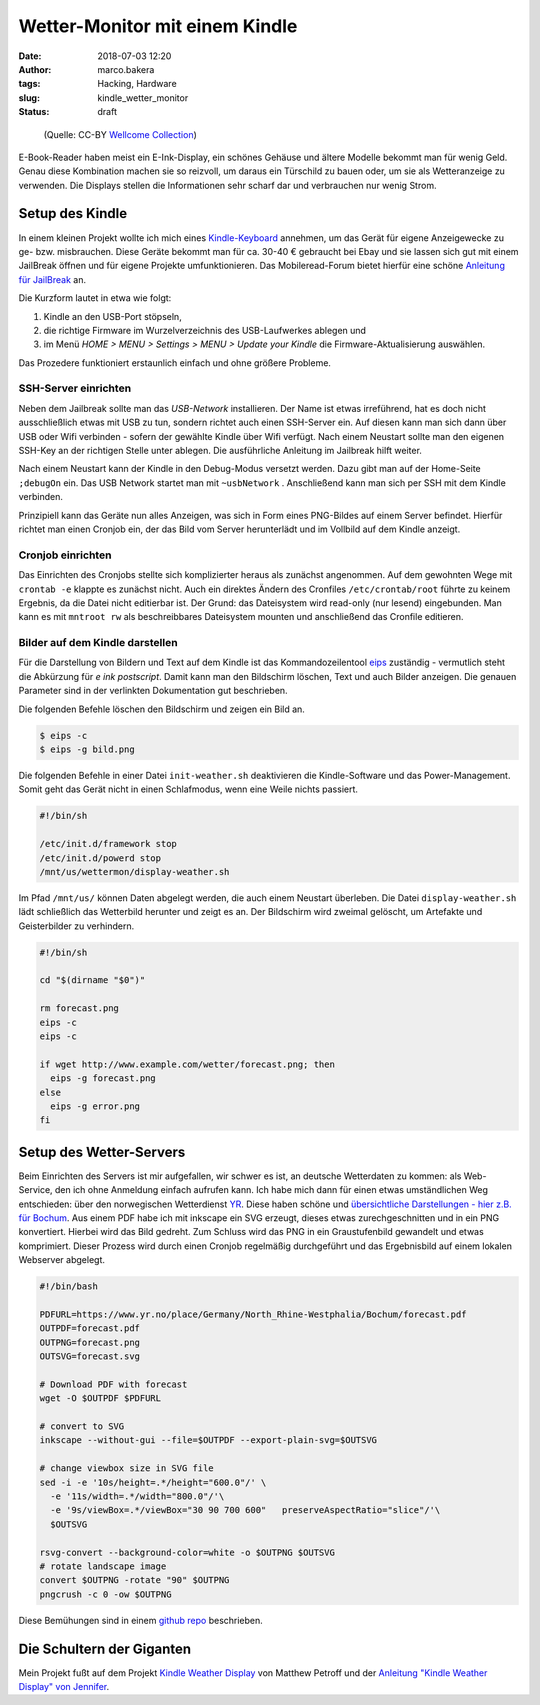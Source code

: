 Wetter-Monitor mit einem Kindle
===============================
:date: 2018-07-03 12:20
:author: marco.bakera
:tags: Hacking, Hardware
:slug: kindle_wetter_monitor
:status: draft


.. figure:: {filename}images/2018/07/weather.jpg
   :alt: Alte Frau liest
   :width: 100%

   (Quelle: CC-BY 
   `Wellcome Collection <https://wellcomecollection.org/works/yxu44y6d>`_)

E-Book-Reader haben meist ein E-Ink-Display, ein schönes Gehäuse und ältere
Modelle bekommt man für wenig Geld.
Genau diese Kombination machen sie so reizvoll, um
daraus ein Türschild zu bauen oder, um sie als Wetteranzeige zu verwenden. Die
Displays stellen die Informationen sehr scharf dar und verbrauchen nur wenig
Strom.

Setup des Kindle
----------------

In einem kleinen Projekt wollte ich mich eines 
`Kindle-Keyboard <https://de.wikipedia.org/wiki/Amazon_Kindle#Kindle_Keyboard_(3._Generation)>`_ 
annehmen, um das Gerät für eigene Anzeigewecke zu ge- bzw. misbrauchen. 
Diese Geräte bekommt man für ca. 30-40 € gebraucht bei Ebay und sie 
lassen sich gut mit einem JailBreak öffnen und für eigene Projekte
umfunktionieren. Das Mobileread-Forum bietet hierfür eine schöne
`Anleitung für JailBreak <https://wiki.mobileread.com/wiki/Kindle_Hacks_Information#Jail_break_JB>`_
an.

Die Kurzform lautet in etwa wie folgt: 

1. Kindle an den USB-Port stöpseln, 
2. die richtige Firmware im Wurzelverzeichnis des USB-Laufwerkes ablegen und
3. im Menü *HOME > MENU > Settings > MENU > Update your Kindle* die Firmware-Aktualisierung 
   auswählen. 

Das Prozedere funktioniert erstaunlich einfach und ohne größere Probleme.

SSH-Server einrichten
~~~~~~~~~~~~~~~~~~~~~

Neben dem Jailbreak sollte man das *USB-Network* installieren. Der Name ist 
etwas irreführend, hat es doch nicht
ausschließlich etwas mit USB zu tun, sondern richtet auch einen SSH-Server ein.
Auf diesen kann man sich dann über USB oder Wifi verbinden - sofern der gewählte
Kindle über Wifi verfügt.
Nach einem Neustart sollte man den eigenen SSH-Key an der richtigen
Stelle unter ablegen. Die ausführliche Anleitung im Jailbreak hilft weiter.

Nach einem Neustart kann der Kindle in den Debug-Modus versetzt werden. Dazu
gibt man auf der Home-Seite ``;debugOn`` ein. Das USB Network startet man mit 
``~usbNetwork`` . Anschließend kann man sich per SSH mit dem Kindle verbinden.

Prinzipiell kann das Geräte nun alles Anzeigen, was sich in Form eines
PNG-Bildes auf einem Server befindet. Hierfür richtet man einen Cronjob ein,
der das Bild vom Server herunterlädt und im Vollbild auf dem Kindle anzeigt. 

Cronjob einrichten
~~~~~~~~~~~~~~~~~~

Das Einrichten des Cronjobs stellte sich komplizierter heraus als zunächst
angenommen. Auf dem gewohnten Wege mit ``crontab -e`` klappte es zunächst
nicht. Auch ein direktes Ändern des Cronfiles ``/etc/crontab/root`` führte zu
keinem Ergebnis, da die Datei nicht editierbar ist. Der Grund: das Dateisystem
wird read-only (nur lesend) eingebunden. Man kann es mit ``mntroot rw`` als
beschreibbares Dateisystem mounten und anschließend das Cronfile editieren.

Bilder auf dem Kindle darstellen
~~~~~~~~~~~~~~~~~~~~~~~~~~~~~~~~

.. image:: {filename}/images/2018/07/small_kindle_weather_display.jpg
   :target: {filename}/images/2018/07/kindle_weather_display.jpg
   :alt: Kindle mit Wetteranzeige

Für die Darstellung von Bildern und Text auf dem Kindle ist das 
Kommandozeilentool
`eips <https://wiki.mobileread.com/wiki/Eips>`_ zuständig - vermutlich
steht die Abkürzung für *e ink postscript*. Damit
kann man den Bildschirm löschen, Text und auch Bilder anzeigen. Die genauen
Parameter sind in der verlinkten Dokumentation gut beschrieben.

Die folgenden Befehle löschen den Bildschirm und zeigen ein Bild an.

.. code:: bash
   
   $ eips -c
   $ eips -g bild.png

Die folgenden Befehle in einer Datei ``init-weather.sh`` deaktivieren
die Kindle-Software und das Power-Management. Somit geht das Gerät nicht
in einen Schlafmodus, wenn eine Weile nichts passiert.

.. code:: bash

  #!/bin/sh
  
  /etc/init.d/framework stop
  /etc/init.d/powerd stop
  /mnt/us/wettermon/display-weather.sh

Im Pfad ``/mnt/us/`` können Daten abgelegt werden, die auch einem
Neustart überleben. Die Datei ``display-weather.sh`` lädt schließlich
das Wetterbild herunter und zeigt es an. Der Bildschirm wird zweimal
gelöscht, um Artefakte und Geisterbilder zu verhindern.

.. code:: bash

  #!/bin/sh

  cd "$(dirname "$0")"
  
  rm forecast.png
  eips -c
  eips -c
  
  if wget http://www.example.com/wetter/forecast.png; then
    eips -g forecast.png
  else
    eips -g error.png
  fi


Setup des Wetter-Servers
------------------------

Beim Einrichten des Servers ist mir aufgefallen, wir schwer es ist, an deutsche
Wetterdaten zu kommen:  als Web-Service, den ich ohne Anmeldung einfach
aufrufen kann. Ich habe mich dann für einen etwas umständlichen Weg entschieden:
über den norwegischen Wetterdienst `YR <https://www.yr.no>`_. Diese haben
schöne und `übersichtliche Darstellungen - hier z.B. 
für Bochum <https://www.yr.no/place/Germany/North_Rhine-Westphalia/Bochum/hour_by_hour.html>`_.
Aus einem PDF habe ich mit inkscape ein SVG erzeugt, dieses etwas 
zurechgeschnitten und in ein PNG konvertiert. Hierbei wird das Bild
gedreht. Zum Schluss wird das PNG in ein Graustufenbild gewandelt und etwas 
komprimiert. Dieser Prozess wird durch einen Cronjob regelmäßig durchgeführt
und das Ergebnisbild auf einem lokalen Webserver abgelegt.

.. code:: bash
  
  #!/bin/bash
  
  PDFURL=https://www.yr.no/place/Germany/North_Rhine-Westphalia/Bochum/forecast.pdf
  OUTPDF=forecast.pdf
  OUTPNG=forecast.png
  OUTSVG=forecast.svg
  
  # Download PDF with forecast
  wget -O $OUTPDF $PDFURL
  
  # convert to SVG
  inkscape --without-gui --file=$OUTPDF --export-plain-svg=$OUTSVG
  
  # change viewbox size in SVG file
  sed -i -e '10s/height=.*/height="600.0"/' \
    -e '11s/width=.*/width="800.0"/'\
    -e '9s/viewBox=.*/viewBox="30 90 700 600"   preserveAspectRatio="slice"/'\
    $OUTSVG
  
  rsvg-convert --background-color=white -o $OUTPNG $OUTSVG
  # rotate landscape image
  convert $OUTPNG -rotate "90" $OUTPNG
  pngcrush -c 0 -ow $OUTPNG
  


Diese Bemühungen sind in einem 
`github repo <https://github.com/pintman/wettermonitor>`_ beschrieben.

Die Schultern der Giganten
--------------------------

Mein Projekt fußt auf dem Projekt `Kindle Weather 
Display <https://mpetroff.net/2012/09/kindle-weather-display/>`_ von Matthew Petroff
und der `Anleitung "Kindle Weather Display" von 
Jennifer 
<http://www.shatteredhaven.com/2012/11/1347365-kindle-weather-display.html>`_.

